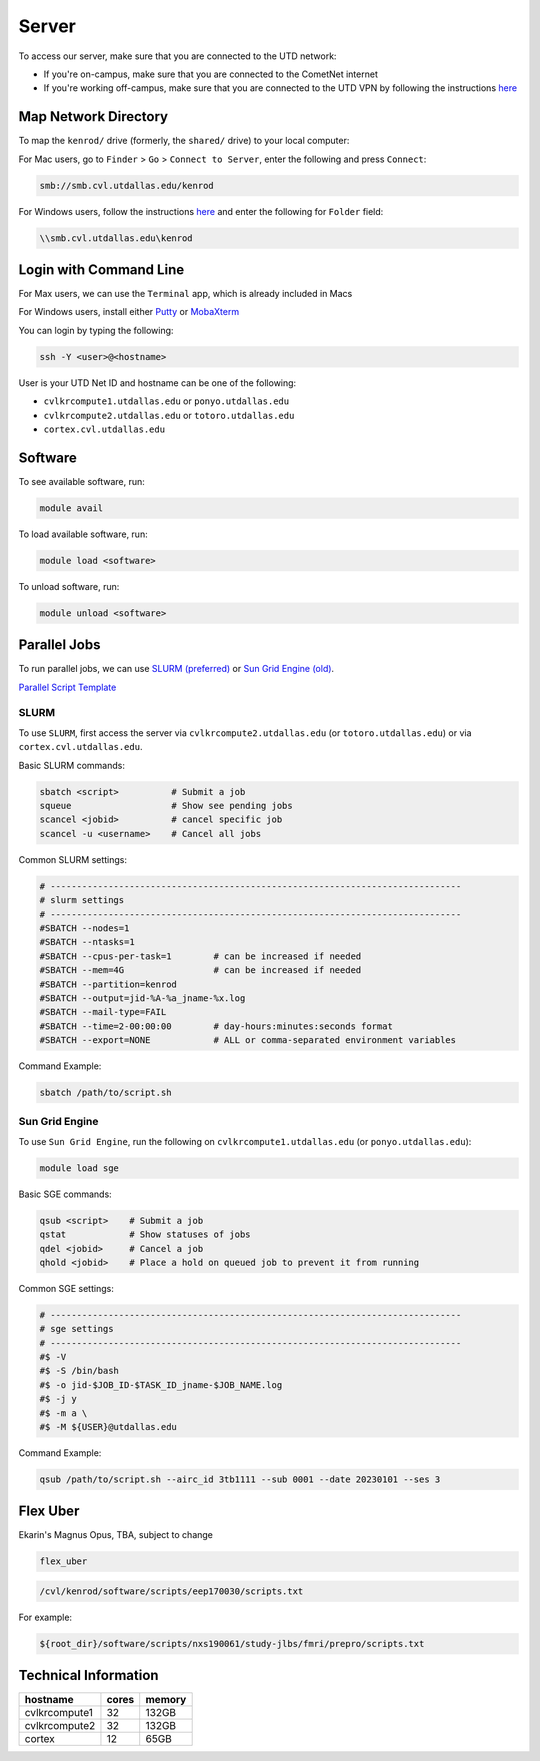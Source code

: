 ######
Server
######

To access our server, make sure that you are connected to the UTD network:

* If you're on-campus, make sure that you are connected to the CometNet internet
* If you're working off-campus, make sure that you are connected to the UTD VPN by following the instructions `here <https://atlas.utdallas.edu/TDClient/30/Portal/Requests/ServiceDet?ID=167>`_

.. _map_network_drive:

Map Network Directory
-----------------

To map the ``kenrod/`` drive (formerly, the ``shared/`` drive) to your local computer:

For Mac users, go to ``Finder`` > ``Go`` > ``Connect to Server``, enter the following and press ``Connect``:

.. code::

    smb://smb.cvl.utdallas.edu/kenrod


For Windows users, follow the instructions `here <https://atlas.utdallas.edu/TDClient/30/Portal/KB/ArticleDet?ID=51>`_ and enter the following for ``Folder`` field:

.. code::

    \\smb.cvl.utdallas.edu\kenrod

.. _login:

Login with Command Line
-----

For Max users, we can use the ``Terminal`` app, which is already included in Macs

For Windows users, install either `Putty <https://www.chiark.greenend.org.uk/~sgtatham/putty/latest.html>`_ or `MobaXterm <https://mobaxterm.mobatek.net/download-home-edition.html>`_

You can login by typing the following:

.. code:: bash

    ssh -Y <user>@<hostname>

User is your UTD Net ID and hostname can be one of the following:

* ``cvlkrcompute1.utdallas.edu`` or ``ponyo.utdallas.edu``
* ``cvlkrcompute2.utdallas.edu`` or ``totoro.utdallas.edu``
* ``cortex.cvl.utdallas.edu``

.. _software:

Software
--------

To see available software, run:

.. code:: bash

    module avail

To load available software, run:

.. code:: bash

    module load <software>

To unload software, run:

.. code:: bash

    module unload <software>

.. _parallel:

Parallel Jobs
--------

To run parallel jobs, we can use `SLURM (preferred) <https://slurm.schedmd.com/quickstart.html>`_ or `Sun Grid Engine (old) <http://star.mit.edu/cluster/docs/0.93.3/guides/sge.html>`_.

`Parallel Script Template <https://kennedy-rodrigue-wiki.readthedocs.io/en/latest/scripts/ScriptTemplates.html#parallel-script-template>`_

SLURM
+++++++

To use ``SLURM``, first access the server via ``cvlkrcompute2.utdallas.edu`` (or ``totoro.utdallas.edu``) or via ``cortex.cvl.utdallas.edu``.

Basic SLURM commands:

.. code:: bash
    
    sbatch <script>          # Submit a job
    squeue                   # Show see pending jobs
    scancel <jobid>          # cancel specific job
    scancel -u <username>    # Cancel all jobs

Common SLURM settings:

.. code:: bash

    # ------------------------------------------------------------------------------
    # slurm settings
    # ------------------------------------------------------------------------------
    #SBATCH --nodes=1
    #SBATCH --ntasks=1
    #SBATCH --cpus-per-task=1        # can be increased if needed
    #SBATCH --mem=4G                 # can be increased if needed
    #SBATCH --partition=kenrod
    #SBATCH --output=jid-%A-%a_jname-%x.log
    #SBATCH --mail-type=FAIL
    #SBATCH --time=2-00:00:00        # day-hours:minutes:seconds format
    #SBATCH --export=NONE            # ALL or comma-separated environment variables

Command Example:

.. code:: bash

    sbatch /path/to/script.sh

Sun Grid Engine
+++++++

To use ``Sun Grid Engine``, run the following on ``cvlkrcompute1.utdallas.edu`` (or ``ponyo.utdallas.edu``):

.. code:: bash

    module load sge

Basic SGE commands:

.. code:: bash

    qsub <script>    # Submit a job
    qstat            # Show statuses of jobs
    qdel <jobid>     # Cancel a job
    qhold <jobid>    # Place a hold on queued job to prevent it from running

Common SGE settings:

.. code:: bash

    # ------------------------------------------------------------------------------
    # sge settings
    # ------------------------------------------------------------------------------
    #$ -V
    #$ -S /bin/bash
    #$ -o jid-$JOB_ID-$TASK_ID_jname-$JOB_NAME.log
    #$ -j y
    #$ -m a \
    #$ -M ${USER}@utdallas.edu

Command Example:

.. code:: bash

    qsub /path/to/script.sh --airc_id 3tb1111 --sub 0001 --date 20230101 --ses 3

.. _flex_uber:

Flex Uber
--------

Ekarin's Magnus Opus, TBA, subject to change

.. code:: bash

    flex_uber

.. code:: bash

    /cvl/kenrod/software/scripts/eep170030/scripts.txt

For example:

.. code:: bash

    ${root_dir}/software/scripts/nxs190061/study-jlbs/fmri/prepro/scripts.txt

Technical Information
------

.. csv-table:: 
   :header: "hostname", "cores", "memory"

    "cvlkrcompute1", 32, "132GB"
    "cvlkrcompute2", 32, "132GB"
    "cortex", 12, "65GB"
